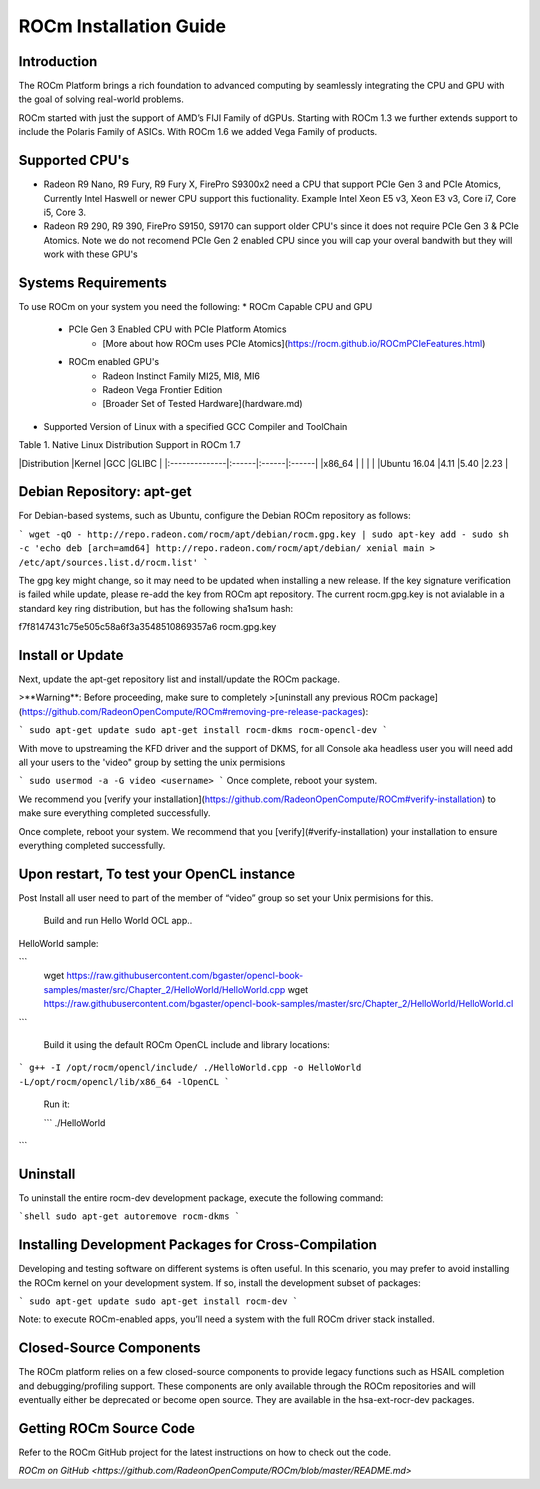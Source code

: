ROCm Installation Guide
=======================


Introduction 
--------------------------------------

The ROCm Platform brings a rich foundation to advanced computing by seamlessly integrating the CPU and GPU with the goal of solving real-world problems.

ROCm started  with just the support of AMD’s FIJI Family of dGPUs. Starting with ROCm 1.3 we further extends support to include the Polaris Family of ASICs. With ROCm 1.6 we added Vega Family of products. 

Supported CPU's
--------------------------------------

* Radeon R9 Nano, R9 Fury, R9 Fury X, FirePro S9300x2 need a CPU that support PCIe Gen 3 and PCIe Atomics,  Currently Intel Haswell or newer CPU support this fuctionality. Example Intel Xeon E5 v3, Xeon E3 v3, Core i7, Core i5, Core 3. 
* Radeon R9 290, R9 390, FirePro S9150, S9170 can support older CPU's since it does not require PCIe Gen 3 & PCIe Atomics.    Note we do not recomend PCIe Gen 2 enabled CPU since you will cap your overal bandwith but they will work with these GPU's   

Systems Requirements 
--------------------------------------

To use ROCm on your system you need the following: 
* ROCm Capable CPU and GPU 
	* PCIe Gen 3 Enabled CPU with PCIe Platform Atomics 
		* [More about how ROCm uses PCIe Atomics](https://rocm.github.io/ROCmPCIeFeatures.html)
	* ROCm enabled GPU's 
		* Radeon Instinct Family MI25, MI8, MI6 
		* Radeon Vega Frontier Edition 
		* [Broader Set of Tested Hardware](hardware.md)
* Supported Version of Linux with a specified GCC Compiler and ToolChain 


Table 1. Native Linux Distribution Support in ROCm  1.7

|Distribution	|Kernel	|GCC	|GLIBC	|
|:--------------|:------|:------|:------|
|x86_64		|	|	|       |		
|Ubuntu 16.04	|4.11	|5.40	|2.23   |

Debian Repository: apt-get
--------------------------------------

For Debian-based systems, such as Ubuntu, configure the Debian ROCm
repository as follows:

```
wget -qO - http://repo.radeon.com/rocm/apt/debian/rocm.gpg.key | sudo apt-key add -
sudo sh -c 'echo deb [arch=amd64] http://repo.radeon.com/rocm/apt/debian/ xenial main > /etc/apt/sources.list.d/rocm.list'
```

The gpg key might change, so it may need to be updated when installing a new release. If the key signature verification is failed while update, please re-add the key from ROCm apt repository. The current rocm.gpg.key is not avialable in a standard key ring distribution, but has the following sha1sum hash:

f7f8147431c75e505c58a6f3a3548510869357a6 rocm.gpg.key

Install or Update
--------------------------------------

Next, update the apt-get repository list and install/update the ROCm
package.

>**Warning**: Before proceeding, make sure to completely
>[uninstall any previous ROCm package](https://github.com/RadeonOpenCompute/ROCm#removing-pre-release-packages):

```
sudo apt-get update
sudo apt-get install rocm-dkms rocm-opencl-dev
```

With move to upstreaming the KFD driver and the support of DKMS,  for all Console aka headless user you will need  add all  your users to the  'video" group by setting the unix permisions

```
sudo usermod -a -G video <username>
```
Once complete, reboot your system.

We recommend you [verify your installation](https://github.com/RadeonOpenCompute/ROCm#verify-installation) to make sure everything completed successfully.


Once complete, reboot your system. We recommend that you [verify](#verify-installation) your
installation to ensure everything completed successfully.


Upon restart, To test your OpenCL instance
---------------------------------------------

Post Install all user need to part of the member of “video” group so set your Unix permisions for this. 

 Build and run Hello World OCL app..

HelloWorld sample:

```
 wget https://raw.githubusercontent.com/bgaster/opencl-book-samples/master/src/Chapter_2/HelloWorld/HelloWorld.cpp
 wget https://raw.githubusercontent.com/bgaster/opencl-book-samples/master/src/Chapter_2/HelloWorld/HelloWorld.cl
```

 Build it using the default ROCm OpenCL include and library locations:
 
```
g++ -I /opt/rocm/opencl/include/ ./HelloWorld.cpp -o HelloWorld -L/opt/rocm/opencl/lib/x86_64 -lOpenCL
```

 Run it:
 
 ```
 ./HelloWorld
```

Uninstall
--------------------------------------

To uninstall the entire rocm-dev development package, execute the following command:

```shell
sudo apt-get autoremove rocm-dkms
```

Installing Development Packages for Cross-Compilation
--------------------------------------

Developing and testing software on different systems is often useful.
In this scenario, you may prefer to avoid installing the ROCm kernel
on your development system. If so, install the development subset of
packages:

```
sudo apt-get update
sudo apt-get install rocm-dev
```

Note: to execute ROCm-enabled apps, you’ll need a system with the full
ROCm driver stack installed.



Closed-Source Components
--------------------------------------

The ROCm platform relies on a few closed-source components to provide
legacy functions such as HSAIL completion and debugging/profiling
support. These components are only available through the ROCm
repositories and will eventually either be deprecated or become open
source. They are available in the hsa-ext-rocr-dev packages.

Getting ROCm Source Code
--------------------------------------

Refer to the ROCm GitHub project for the latest instructions on how to
check out the code.

`ROCm on GitHub <https://github.com/RadeonOpenCompute/ROCm/blob/master/README.md>`
